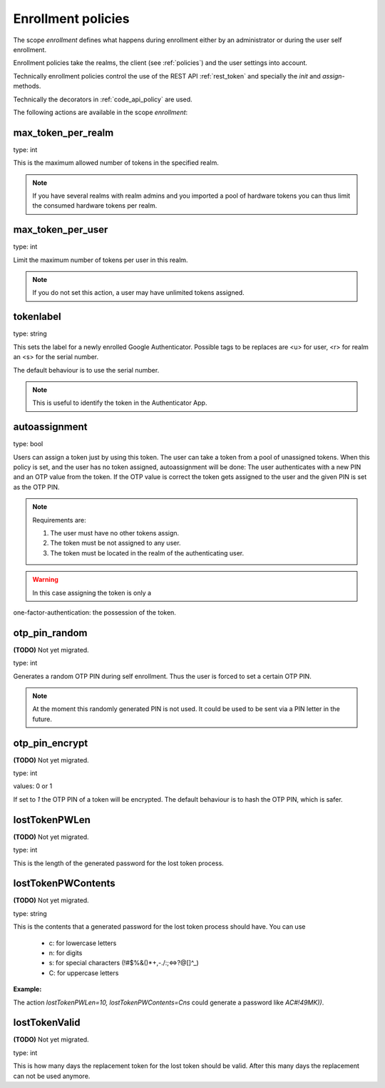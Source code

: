 .. _enrollment_policies:

Enrollment policies
-------------------

.. index:: enrollment policies

The scope *enrollment* defines what happens during enrollment
either by an administrator or during the user self enrollment.

Enrollment policies take the realms, the client (see :ref:`policies`)
and the user settings into account.

Technically enrollment policies control the use of the
REST API :ref:`rest_token` and specially the *init* and *assign*-methods.

Technically the decorators in :ref:`code_api_policy` are used.

The following actions are available in the scope 
*enrollment*:

max_token_per_realm
~~~~~~~~~~~~~~~~~~~

type: int

This is the maximum allowed number of tokens in the specified realm.

.. note:: If you have several realms with realm admins and you
   imported a pool of hardware tokens you can thus limit the
   consumed hardware tokens per realm.

max_token_per_user
~~~~~~~~~~~~~~~~~~

type: int

Limit the maximum number of tokens per user in this realm.

.. note:: If you do not set this action, a user may have
   unlimited tokens assigned.


tokenlabel
~~~~~~~~~~

type: string

This sets the label for a newly enrolled Google Authenticator.
Possible tags to be replaces are <u> for user, <r> for realm an
<s> for the serial number.

The default behaviour is to use the serial number.

.. note:: This is useful to identify the token in the Authenticator App.


.. _autoassignment:

autoassignment
~~~~~~~~~~~~~~

.. index:: autoassignment

type: bool

Users can assign a token just by using this token. The user can take
a token from a pool of unassigned tokens. When this policy is set,
and the user has no token assigned, autoassignment will be done:
The user authenticates with a new PIN and an OTP value from the token.
If the OTP value is correct the token gets assigned to the user and the given
PIN is set as the OTP PIN.

.. note:: Requirements are:

  1. The user must have no other tokens assign.
  2. The token must be not assigned to any user.
  3. The token must be located in the realm of the authenticating user.

.. warning:: In this case assigning the token is only a
one-factor-authentication: the possession of the token.



otp_pin_random
~~~~~~~~~~~~~~

**(TODO)** Not yet migrated.

type: int

Generates a random OTP PIN during self enrollment. Thus the user is forced
to set a certain OTP PIN.

.. note:: At the moment this randomly generated PIN is not used.
   It could be used to be sent via a PIN letter in the future.

otp_pin_encrypt
~~~~~~~~~~~~~~~

**(TODO)** Not yet migrated.

type: int

values: 0 or 1

If set to *1* the OTP PIN of a token will be encrypted. The default
behaviour is to hash the OTP PIN, which is safer.


lostTokenPWLen
~~~~~~~~~~~~~~

**(TODO)** Not yet migrated.

.. index:: lost token

type: int

This is the length of the generated password for the lost token process.
 
lostTokenPWContents
~~~~~~~~~~~~~~~~~~~

**(TODO)** Not yet migrated.

type: string

This is the contents that a generated password for the lost token process
should have. You can use

 * c: for lowercase letters
 * n: for digits
 * s: for special characters (!#$%&()*+,-./:;<=>?@[]^_)
 * C: for uppercase letters

**Example:**

The action *lostTokenPWLen=10, lostTokenPWContents=Cns* could generate a
password like *AC#!49MK))*.

lostTokenValid
~~~~~~~~~~~~~~

**(TODO)** Not yet migrated.

type: int

This is how many days the replacement token for the lost token should 
be valid. After this many days the replacement can not be used anymore.


